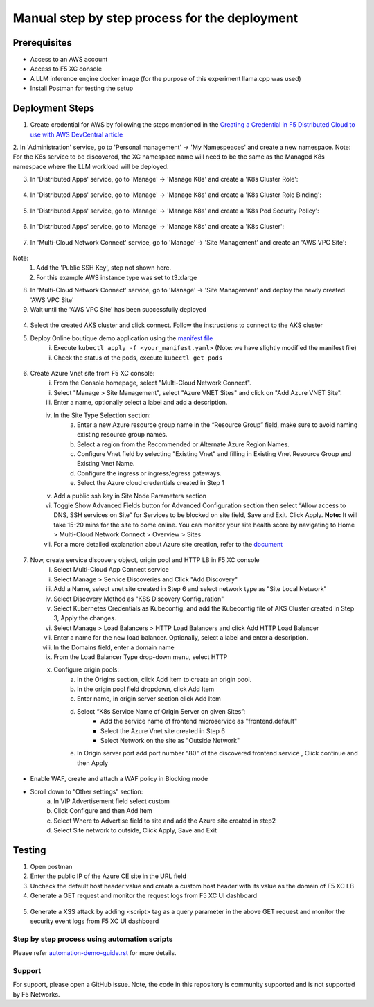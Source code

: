 Manual step by step process for the deployment
===============================================

Prerequisites
**************
- Access to an AWS account 
- Access to F5 XC console 
- A LLM inference engine docker image (for the purpose of this experiment llama.cpp was used)
- Install Postman for testing the setup 

Deployment Steps
*****************

1. Create credential for AWS by following the steps mentioned in the `Creating a Credential in F5 Distributed Cloud to use with AWS DevCentral article <https://community.f5.com/t5/technical-articles/creating-a-credential-in-f5-distributed-cloud-to-use-with-aws/ta-p/298111>`_ 

2. In 'Administration' service, go to 'Personal management' -> 'My Namespeaces' and create a new namespace.
Note: For the K8s service to be discovered, the XC namespace name will need to be the same as the Managed K8s namespace where the LLM workload will be deployed. 

3. In 'Distributed Apps' service, go to 'Manage' -> 'Manage K8s' and create a 'K8s Cluster Role':

.. figure:: assets/cluster_role.png

4. In 'Distributed Apps' service, go to 'Manage' -> 'Manage K8s' and create a 'K8s Cluster Role Binding':

.. figure:: assets/cluster_role_binding.png

5. In 'Distributed Apps' service, go to 'Manage' -> 'Manage K8s' and create a 'K8s Pod Security Policy':

.. figure:: assets/psp_1.png

.. figure:: assets/psp_2.png

.. figure:: assets/psp_3.png

6. In 'Distributed Apps' service, go to 'Manage' -> 'Manage K8s' and create a 'K8s Cluster':

.. figure:: assets/k8s_cluster_1.png

.. figure:: assets/k8s_cluster_2.png

.. figure:: assets/k8s_cluster_3.png


7. In 'Multi-Cloud Network Connect' service, go to 'Manage' -> 'Site Management' and create an 'AWS VPC Site':

.. figure:: assets/aws_vpc_site_1.png

.. figure:: assets/aws_vpc_site_2.png

.. figure:: assets/aws_vpc_site_3.png

Note: 
      1. Add the 'Public SSH Key', step not shown here.
      2. For this example AWS instance type was set to t3.xlarge 

8. In 'Multi-Cloud Network Connect' service, go to 'Manage' -> 'Site Management' and deploy the newly created 'AWS VPC Site'

9. Wait until the 'AWS VPC Site' has been successfully deployed

.. figure:: assets/aws_vpc_site_deployed.png



      i. From Azure console search for “Kubernetes services”
      ii. Click on Create button and select "Create Kubernetes cluster"
      iii. Select your subscription and set the above created resource group
      iv. Fill in the remaining cluster details and primary node pool fields as needed 
      v. Navigate to “Networking” tab and click on "Bring your own virtual network"
      vi. Select the Virtual network created in Step 2
      vii. Click “Review + create” and create the cluster

4. Select the created AKS cluster and click connect. Follow the instructions to connect to the AKS cluster 

5. Deploy Online boutique demo application using the `manifest file <https://github.com/GoogleCloudPlatform/microservices-demo/blob/main/release/kubernetes-manifests.yaml>`_
            i. Execute ``kubectl apply -f <your_manifest.yaml>`` (Note: we have slightly modified the manifest file)
            ii. Check the status of the pods, execute ``kubectl get pods``

.. figure:: assets/kubectl.JPG

6. Create Azure Vnet site from F5 XC console: 
      i. From the Console homepage, select "Multi-Cloud Network Connect".
      ii. Select "Manage > Site Management", select "Azure VNET Sites" and click on "Add Azure VNET Site".
      iii. Enter a name, optionally select a label and add a description.
      iv. In the Site Type Selection section: 
            a. Enter a new Azure resource group name in the “Resource Group” field, make sure to avoid naming existing resource group names.
            b. Select a region from the Recommended or Alternate Azure Region Names.
            c. Configure Vnet field by selecting "Existing Vnet" and filling in Existing Vnet Resource Group and Existing Vnet Name.
            d. Configure the ingress or ingress/egress gateways.
            e. Select the Azure cloud credentials created in Step 1 
      v. Add a public ssh key in Site Node Parameters section 
      vi. Toggle Show Advanced Fields button for Advanced Configuration section then select “Allow access to DNS, SSH services on Site” for Services to be blocked on site field, Save and Exit. Click Apply. **Note:** It will take 15-20 mins for the site to come online. You can monitor your site health score by navigating to Home > Multi-Cloud Network Connect > Overview > Sites 
      vii. For a more detailed explanation about Azure site creation, refer to the `document <https://docs.cloud.f5.com/docs/how-to/site-management/create-azure-site>`_

.. figure:: assets/az-site.JPG


7. Now, create service discovery object, origin pool and HTTP LB in F5 XC console
            i. Select Multi-Cloud App Connect service 
            ii. Select Manage > Service Discoveries and Click "Add Discovery"
            iii. Add a Name, select vnet site created in Step 6 and select network type as "Site Local Network" 
            iv. Select Discovery Method as "K8S Discovery Configuration" 
            v. Select Kubernetes Credentials as Kubeconfig, and add the Kubeconfig file of AKS Cluster created in Step 3, Apply the changes.
            vi. Select Manage > Load Balancers > HTTP Load Balancers and click Add HTTP Load Balancer 
            vii. Enter a name for the new load balancer. Optionally, select a label and enter a description. 
            viii. In the Domains field, enter a domain name 
            ix. From the Load Balancer Type drop-down menu, select HTTP 
            x. Configure origin pools:
                  a. In the Origins section, click Add Item to create an origin pool.
                  b. In the origin pool field dropdown, click Add Item 
                  c. Enter name, in origin server section click Add Item 
                  d. Select “K8s Service Name of Origin Server on given Sites”: 
                              * Add the service name of frontend microservice as "frontend.default"
                              * Select the Azure Vnet site created in Step 6
                              * Select Network on the site as "Outside Network"      
                  e. In Origin server port add port number "80" of the discovered frontend service , Click continue and then Apply

.. figure:: assets/service-discovery.JPG

.. figure:: assets/origin-server.JPG

* Enable WAF, create and attach a WAF policy in Blocking mode
* Scroll down to “Other settings” section: 
                        a. In VIP Advertisement field select custom 
                        b. Click Configure and then Add Item 
                        c. Select Where to Advertise field to site and add the Azure site created in step2 
                        d. Select Site network to outside, Click Apply, Save and Exit 

.. figure:: assets/vip-advertise.JPG

.. figure:: assets/lb.JPG

Testing
********

1. Open postman 
2. Enter the public IP of the Azure CE site in the URL field 
3. Uncheck the default host header value and create a custom host header with its value as the domain of F5 XC LB 
4. Generate a GET request and monitor the request logs from F5 XC UI dashboard 

.. figure:: assets/request.JPG

.. figure:: assets/request-log.JPG

5. Generate a XSS attack by adding <script> tag as a query parameter in the above GET request and monitor the security event logs from F5 XC UI dashboard 

.. figure:: assets/attack.JPG

.. figure:: assets/security-event.JPG

Step by step process using automation scripts
#############################################

Please refer `automation-demo-guide.rst <./automation-demo-guide.rst>`__ for more details.

**Support**
############

For support, please open a GitHub issue. Note, the code in this repository is community supported and is not supported by F5 Networks. 
